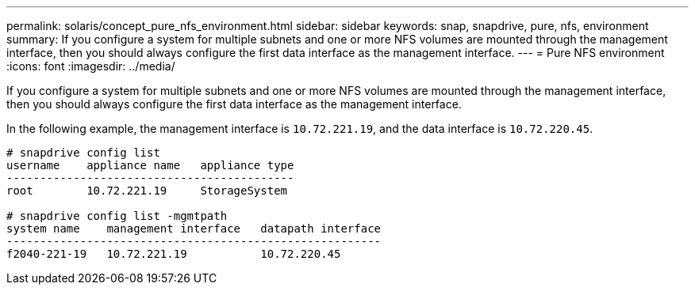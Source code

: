 ---
permalink: solaris/concept_pure_nfs_environment.html
sidebar: sidebar
keywords: snap, snapdrive, pure, nfs, environment
summary: If you configure a system for multiple subnets and one or more NFS volumes are mounted through the management interface, then you should always configure the first data interface as the management interface.
---
= Pure NFS environment
:icons: font
:imagesdir: ../media/

[.lead]
If you configure a system for multiple subnets and one or more NFS volumes are mounted through the management interface, then you should always configure the first data interface as the management interface.

In the following example, the management interface is `10.72.221.19`, and the data interface is `10.72.220.45`.

----
# snapdrive config list
username    appliance name   appliance type
-------------------------------------------
root        10.72.221.19     StorageSystem

# snapdrive config list -mgmtpath
system name    management interface   datapath interface
--------------------------------------------------------
f2040-221-19   10.72.221.19           10.72.220.45
----
